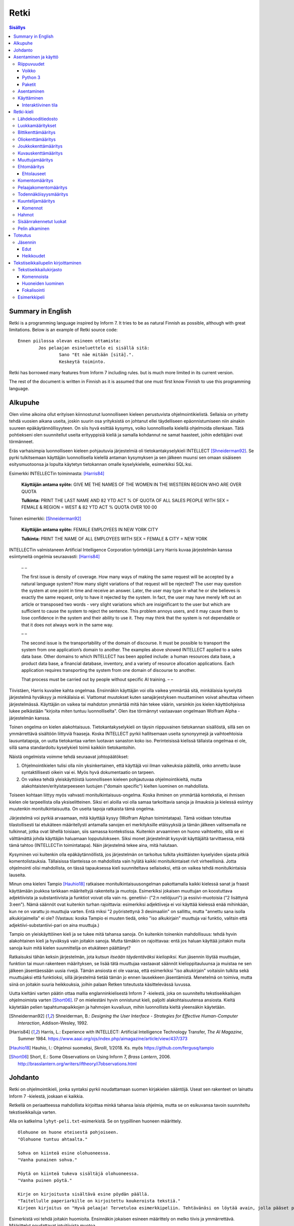 =======
 Retki
=======

.. contents:: Sisällys
   :backlinks: none

--------------------
 Summary in English
--------------------

Retki is a programming language inspired by Inform 7.
It tries to be as natural Finnish as possible, although with great limitations.
Below is an example of Retki source code::

	Ennen piilossa olevan esineen ottamista:
		Jos pelaajan esineluettelo ei sisällä sitä:
			Sano "Et näe mitään [sitä].".
			Keskeytä toiminto.

Retki has borrowed many features from Inform 7 including rules.
but is much more limited in its current version.

The rest of the document is written in Finnish as it is assumed that one must
first know Finnish to use this programming language.

----------
 Alkupuhe
----------

Olen viime aikoina ollut erityisen kiinnostunut luonnolliseen kieleen perustuvista ohjelmointikielistä.
Sellaisia on yritetty tehdä vuosien aikana useita, joskin suurin osa yrityksistä on johtanut ellei täydelliseen epäonnistumiseen niin ainakin suureen epäkäytännöllisyyteen.
On siis hyvä esittää kysymys, voiko luonnollisella kielellä ohjelmoida ollenkaan.
Tätä pohtiekseni olen suunnitellut useita erityyppisiä kieliä ja samalla kohdannut ne samat haasteet, joihin edeltäjäni ovat törmänneet.

Eräs varhaisimpia luonnolliseen kieleen pohjautuvia järjestelmiä oli tietokantakyselykieli INTELLECT [Shneiderman92]_.
Se pyrki tulkitsemaan käyttäjän luonnollisella kielellä antaman kysymyksen ja sen jälkeen muunsi sen omaan sisäiseen esitysmuotoonsa
ja lopulta käytetyn tietokannan omalle kyselykielelle, esimerkiksi SQL:ksi.

Esimerkki INTELLECTin toiminnasta: [Harris84]_
	
	**Käyttäjän antama syöte:** GIVE ME THE NAMES OF THE WOMEN IN THE WESTERN REGION WHO ARE OVER QUOTA
	
	**Tulkinta:** PRINT THE LAST NAME AND 82 YTD ACT % OF QUOTA OF ALL SALES PEOPLE WITH SEX = FEMALE & REGION = WEST & 82 YTD ACT % QUOTA OVER 100 00
	
Toinen esimerkki: [Shneiderman92]_
	
	**Käyttäjän antama syöte:** FEMALE EMPLOYEES IN NEW YORK CITY
	
	**Tulkinta:** PRINT THE NAME OF ALL EMPLOYEES WITH SEX = FEMALE & CITY = NEW YORK

INTELLECTin valmistaneen Artificial Intelligence Corporation työntekijä Larry Harris kuvaa järjestelmän kanssa esiintyneitä ongelmia seuraavasti: [Harris84]_

	– –
	
	The first issue is density of coverage. How many ways of making the same request will be accepted by a natural language system? How many slight variations of that request will be rejected? The user may question the system at one point in time and receive an answer. Later, the user may type in what he or she believes is exactly the same request, only to have it rejected by the system. In fact, the user may have merely left out an article or transposed two words - very slight variations which are insignificant to the user but which are sufficient to cause the system to reject the sentence. This problem annoys users, and it may cause them to lose confidence in the system and their ability to use it. They may think that the system is not dependable or that it does not always work in the same way.
	
	– –
	
	The second issue is the transportability of the domain of discourse. It must be possible to transport the system from one application’s domain to another. The examples above showed INTELLECT applied to a sales data base. Other domains to which INTELLECT has been applied include: a human resources data base, a product data base, a financial database, inventory, and a variety of resource allocation applications. Each application requires transporting the system from one domain of discourse to another.
	
	That process must be carried out by people without specific AI training. – –

Tiivistäen, Harris kuvailee kahta ongelmaa.
Ensinnäkin käyttäjän voi olla vaikea ymmärtää sitä, minkälaisia kyselyitä järjestelmä hyväksyy ja minkälaisia ei.
Viattomat muutokset kuten sanajärjestyksen muuttaminen voivat aiheuttaa virheen järjestelmässä.
Käyttäjän on vaikea tai mahdoton ymmärtää mitä hän tekee väärin, varsinkin jos kielen käyttöohjeissa lukee pelkästään "kirjoita miten tuntuu luonnolliselta".
Olen itse törmännyt vastaavaan ongelmaan Wolfram Alpha -järjestelmän kanssa.

Toinen ongelma on kielen alakohtaisuus.
Tietokantakyselykieli on täysin riippuvainen tietokannan sisällöstä, sillä sen on ymmärrettävä sisältöön liittyviä fraaseja.
Koska INTELLECT pyrkii hallitsemaan useita synonyymejä ja vaihtoehtoisia lausuntatapoja, on uutta tietokantaa varten luotavan sanaston koko iso.
Perinteisissä kielissä tällaista ongelmaa ei ole, sillä sama standardoitu kyselykieli toimii kaikkiin tietokantoihin.

Näistä ongelmista voimme tehdä seuraavat johtopäätökset:

1. Ohjelmointikielen tulisi olla niin yksinkertainen, että käyttäjä voi ilman vaikeuksia päätellä, onko annettu lause syntaktillisesti oikein vai ei. Myös hyvä dokumentaatio on tarpeen.
2. On vaikea tehdä yleiskäyttöistä luonnolliseen kieleen pohjautuvaa ohjelmointikieltä, mutta alakohtaisten/erityistarpeeseen luotujen ("domain specific") kielten luominen on mahdollista.

Toiseen kohtaan liittyy myös vahvasti monitulkintaisuus-ongelma.
Koska ihminen on ymmärtää kontekstia, ei ihmisen kielen ole tarpeellista olla yksiselitteinen.
Siksi eri aloilla voi olla samaa tarkoittavia sanoja ja ilmauksia ja kielessä esiintyy muutenkin monitulkintaisuutta.
On useita tapoja ratkaista tämä ongelma.

Järjestelmä voi pyrkiä arvaamaan, mitä käyttäjä kysyy (Wolfram Alphan toimintatapa).
Tämä voidaan toteuttaa tilastollisesti tai etukäteen määritellysti antamalla sanojen eri merkityksille etäisyyksiä ja tämän jälkeen valitsemalla ne tulkinnat, jotka ovat lähellä toisiaan, siis samassa kontekstissa.
Kuitenkin arvaaminen on huono vaihtoehto, sillä se ei välttämättä johda käyttäjän haluamaan lopputulokseen.
Siksi monet järjestelmät kysyvät käyttäjältä tarvittaessa, mitä tämä tahtoo (INTELLECTin toimintatapa).
Näin järjestelmä tekee aina, mitä halutaan.

Kysyminen voi kuitenkin olla epäkäytännöllistä, jos järjestelmän on tarkoitus tulkita yksittäisten kyselyiden sijasta pitkiä komentolistauksia.
Tällaisissa tilanteissa on mahdollista vain hylätä kaikki monitulkintaiset rivit virheellisinä.
Jotta ohjelmointi olisi mahdollista, on tässä tapauksessa kieli suunniteltava sellaiseksi, että on vaikea tehdä monitulkintaisia lauseita.

Minun oma kieleni Tampio [Hauhio18]_ ratkaisee monitulkintaisuusongelman pakottamalla kaikki kielessä sanat ja fraasit käyttämään joukkoa tarkkaan määriteltyjä rakenteita ja muotoja.
Esimerkiksi jokaisen muuttujan on koostuttava adjektiivista ja substantiivista ja
funktiot voivat olla vain ns. genetiivi- ("2:n neliöjuuri") ja essiivi-muotoisia ("2 lisättynä 3:een").
Nämä säännöt ovat kuitenkin turhan rajoittavia: esimerkiksi adjektiiveja ei voi käyttää kielessä enää mihinkään, kun ne on varattu jo muuttujia varten.
Entä miksi "2 pyöristettynä 3 desimaaliin" on sallittu, mutta "annettu sana isolla alkukirjaimella" ei ole? (Vastaus: koska Tampio ei muuten tiedä, onko "iso alkukirjain" muuttuja vai funktio, valitsin että adjektiivi-substantiivi-pari on aina muuttuja.)

Tampio on yleiskäyttöinen kieli ja se tukee mitä tahansa sanoja.
On kuitenkin toinenkin mahdollisuus: tehdä hyvin alakohtainen kieli ja hyväksyä vain joitakin sanoja.
Mutta tämäkin on rajoittavaa: entä jos haluan käyttää joitakin muita sanoja kuin mitä kielen suunnittelija on etukäteen päättänyt?

Ratkaisuksi tähän keksin järjestelmän, jota kutsun *itseään täydentäväksi kieliopiksi*.
Kun jäsennin löytää muuttujan, funktion tai muun rakenteen määrityksen, se lisää tätä muuttujaa vastaavat säännöt kielioppitauluunsa ja muistaa ne sen jälkeen jäsentäessään uusia rivejä.
Tämän ansiosta ei ole vaaraa, että esimerkiksi "iso alkukirjain" voitaisiin tulkita sekä muuttujaksi että funktioksi, sillä järjestelmä tietää tämän jo ennen lausekkeen jäsentämistä.
Menetelmä on toimiva, mutta siinä on joitakin suuria heikkouksia, joihin palaan Retken toteutusta käsittelevässä luvussa.

Uutta kieltäni varten päätin ottaa mallia englanninkielisestä Inform 7 -kielestä, joka on suunniteltu tekstiseikkailujen ohjelmoimista varten [Short06]_.
I7 on mielestäni hyvin onnistunut kieli, paljolti alakohtaisuutensa ansiosta.
Kieltä käytetään pelien tapahtumapaikkojen ja hahmojen kuvailuun, mihin luonnollista kieltä yleensäkin käytetään.

.. [Shneiderman92] Shneiderman, B.: *Designing the User Interface - Strategies for Effective Human-Computer Interaction*, Addison-Wesley, 1992.
.. [Harris84] Harris, L.: Experience with INTELLECT: Artificial Intelligence Technology Transfer, *The AI Magazine*, Summer 1984. https://www.aaai.org/ojs/index.php/aimagazine/article/view/437/373
.. [Hauhio18] Hauhio, I.: Ohjelmoi suomeksi, *Skrolli*, 1/2018. Ks. myös https://github.com/fergusq/tampio
.. [Short06] Short, E.: Some Observations on Using Inform 7, *Brass Lantern*, 2006. http://brasslantern.org/writers/iftheory/i7observations.html

----------
 Johdanto
----------

Retki on ohjelmointikieli, jonka syntaksi pyrkii noudattamaan suomen kirjakielen sääntöjä.
Useat sen rakenteet on lainattu Inform 7 -kielestä, joskaan ei kaikkia.

Retkellä on periaatteessa mahdollista kirjoittaa minkä tahansa laisia ohjelmia, mutta se on esikuvansa tavoin suunniteltu tekstiseikkailuja varten.

Alla on katkelma ``lyhyt-peli.txt``-esimerkistä. Se on tyypillinen huoneen määrittely.

::

	Olohuone on huone eteisestä pohjoiseen.
	"Olohuone tuntuu ahtaalta."

	Sohva on kiinteä esine olohuoneessa.
	"Vanha punainen sohva."

	Pöytä on kiinteä tukeva sisältäjä olohuoneessa.
	"Vanha puinen pöytä."

	Kirje on kirjoitusta sisältävä esine pöydän päällä.
	"Taitellulle paperiarkille on kirjoitettu koukeroista tekstiä."
	Kirjeen kirjoitus on "Hyvä pelaaja! Tervetuloa esimerkkipeliin. Tehtävänäsi on löytää avain, jolla pääset pois tästä talosta.".

.. compound::

	Esimerkistä voi tehdä joitakin huomioita.
	Ensinnäkin jokaisen esineen määrittely on melko tiivis ja ymmärrettävä.
	Määrittelyt noudattavat intuitiivista muotoa
	
	::
	
		(Esine) on (bitit) (tyyppi) (paikka).
	
	mikä ei ole luonnollisista kielistä inspiroituneille ohjelmointikielille tyypillisen verboosia.
	Niinpä kielen käyttäminen ei ainakaan tässä tarkoituksessa ole epäkäytännöllistä.

Toiseksi pöydästä käytetään kyseenalaista termiä "tukeva sisältäjä".
Tämä on anglismi käsitteestä "supporting container" ja se viittaa esineeseen, joka sisältää muita esineitä ja erityisesti siten, että esineet ovat sen päällä.
On olemassa myös "ympäröiviä sisältäjiä", jotka sisältävät esineitä sisällään.
En ole keksinyt näille tähän mennessä parempia termejä, ja olen halukas muuttamaan niitä tarvittaessa.
Ohjelmointikielen luonnollisuutta tulee kuitenkin aina rajoittamaan se, että suurelle osalle tarvittavista käsitteistä ei edes ole sanoja.

Tässä dokumentissa käsittelen sekä Retki-kielen kielioppia, sen toteutusta sekä näiden heikkouksia.
Mukana on myös kappale kääntäjän asentamista ja peruskäyttöä varten.

-----------------------
 Asentaminen ja käyttö
-----------------------

Riippuvuudet
============

Voikko
------

Retki tarvitsee libvoikko-kirjaston suomenkielen morfologiaa varten.
Se löytyy useimmista Linux-jakeluista nimellä ``libvoikko``.

Jotta Voikko toimisi oikein, on asennettava myös suomen kielen morfologinen sanakirja.

* Voikon versiota 3.8 varten lataa `tämä <sanakirja1_>`_ versio sanakirjasta.

* Voikon versiota 4 varten lataa `tämä <sanakirja2_>`_ versio sanakirjasta.

.. _sanakirja1: http://www.puimula.org/htp/testing/voikko-snapshot/dict-morpho.zip
.. _sanakirja2: https://www.puimula.org/htp/testing/voikko-snapshot-v5/dict-morpho.zip

Pura zip-paketti ``~/.voikko/``-kansioon.

Python 3
--------

Retki tarvitse Python 3.5:n.

Paketit
-------

Asentaminen on helpointa pip-ohjelman avulla, mutta jos sitä ei ole,
on asennettava Python-kirjastot voikko_ ja suomilog_.

.. _voikko: https://github.com/fergusq/voikko
.. _suomilog: https://github.com/fergusq/suomilog

Asentaminen
===========

Retki-kääntäjä on saatavilla PyPi:ssä::

	pip3 install retki

Käyttäminen
===========

Retkeä voi käyttää joko interaktiivisessa tilassa tai kääntäjätilassa.

Esimerkkipelin kääntäminen ja ajaminen::

	retki examples/lyhyt-peli.txt -o peli.py
	python3 peli.py

Esimerkkiohjelman kirjoittamisesta on kerrottu lisää osiossa `Tekstiseikkailupelin kirjoittaminen`_.

Interaktiivinen tila
--------------------

Interaktiivisessa tilassa on mahdollista testata ohjelmaa tutkimalla muuttujien arvoja,
määrittelemällä uusia olioita suorituksen aikana ja pelaamalla samalla työn alla olevaa peliä.

-------------
 Retki-kieli
-------------

Lähdekooditiedosto
==================

Retki-kielinen lähdekooditiedosto on joukko määrityksiä ("definition").
Retki tukee tällä hetkellä 15 eri määritystyyppiä [#määritykset]_.

.. [#määritykset] Määrityksiä ovat luokkamääritys, bittikenttämääritys, bittikentän oletusarvomääritys, oliokenttämääritys, joukkokenttämääritys, kuvauskenttämääritys, kentän oletusarvomääritys, kentän arvon määritys, muuttujamääritys, ehtomääritys, toimintomääritys, kuuntelijamääritys, komentomääritys, pelaajakomentomääritys ja todennäköisyysmääritys.

Luokkamääritykset
=================

Luokkia kutsutaan retkessä *käsitteiksi*.
Kaikilla käyttäjän luomilla luokilla on yhteinen yläluokka "asia".

Jos luokka on suoraan asian alaluokka, on mahdollista sanoa vain::

	Olento on käsite.

Muusta kuin asiasta periyttäminen onnistuu alakäsite-avainsanan avulla::

	Ihminen on olennon alakäsite.

Nyt siis luokkahierarkia näyttäisi tältä::

	asia
	 olento
	  ihminen

Bittikenttämääritys
===================

Bitit ovat adjektiiveja, jotka voivat liittyä luokkaan ja sen instansseihin.
Niitä voi ajatella boolean-tyyppisinä kenttinä::

	Ihminen voi olla väsynyt.
	Asia voi olla kaunis.

Bitille on mahdollista määritellä myös vastakohta, jolloin on määriteltävä, onko bitin oletusarvoinen tila ("bittikentän oletusarvomääritys")::

	Ihminen on joko kiltti tai ilkeä.
	Ihminen on yleensä kiltti.

On myös mahdollista luoda kolme toistensa poissulkevaa bittiä::

	Leipä on joko hyvänmakuinen, pahanmakuinen tai neutraali.
	Leipä on yleensä neutraali.

Oliokenttämääritys
==================

Oliokenttä sisältää viittauksen johonkin olioon (ei siis bittiä, joukkoa tai kuvausta).

Oliokenttä voidaan määritellä kummalla tahansa seuraavista tavoista::

	Ihmisellä on nimi, joka on merkkijono.
	Ihmisellä on kotipaikaksi kutsuttu paikka.

Oliokentän oletusarvo määritellään seuraavasti::

	Ihmisen kotipaikka on yleensä Helsinki.

Olion kentän arvoa voi muuttaa kentän arvon määrityksellä::

	Jaakon nimi on "Jaakko Virtanen".

Joukkokenttämääritys
====================

Joukkokenttä voi sisältää nolla tai useamman viittauksen tietyntyyppisiin olioihin::

	Ihmisellä on esineluetteloksi kutsuttu joukko esineitä.

Kuvauskenttämääritys
====================

Kuvauskenttä on hajautustaulu, joka sisältää (avain,arvo) -pareja::

	Kutakin suuntaa kohden huoneella voi olla siinä suunnassa olevaksi naapurihuoneeksi kutsuttu huone.

Kuvauskentällä voi olla oletusarvo::

	Ihmisen suunnassa oleva naapurihuone on yleensä eteinen.

Muuttujamääritys
================

Muuttujan luominen on Retki-kielessä ainoa tapa luoda uusi olio (lukuunottamatta merkkijonoja).

Muuttuja luodaan seuraavasti::

	Jaakko on ihminen.
	Maija on väsynyt ihminen.

Luokan nimen lisäksi muuttujamäärittelyn yhteydessä on mahdollista käyttää bittejä ja ehtoja kuten hahmoissa (ks. alempana).

Ehtomääritys
============

Ehto on funktio, joka käyttäytyy kuin bitti.
Ehto määritellään joukkona ehtolauseita, joiden on kaikkien oltava totta.

::

	Määritelmä. Kun esine (E) on "näkyvillä":
		jokin seuraavista:
			E on pelaajan sijainnissa
			pelaajan esineluettelo sisältää E:n

	Määritelmä. Kun esine (E) on "piilossa":
		E ei ole pelaajan sijainnissa
		pelaajan esineluettelo ei sisällä E:tä

Ehtoa voi käyttää kahdella tavalla.
Ensinnäkin kuuntelija tai silmukka voidaan rajata hahmolla koskemaan vain olioita, joille tietty ehto on tosi.
Toiseksi ehto voidaan pakottaa todeksi, jolloin annettua oliota muokataan siten, että ehto on tosi.
Esimerkiksi jos muuttujamäärityksessä luodaan "näkyvillä oleva esine",
koodi lisää olion pelaajan sijaintiin (mutta ei esineluetteloon, sillä riittää, että vain yksi ehdoista on totta).

::

	Puhelin on näkyvillä oleva esine.

Vastaavasti, jos suoritetaan komento "puhelin on nyt piilossa", se poistetaan sekä pelaajan sijainnista että esineluettelosta::

	Puhelin on nyt piilossa.

(Jälkimmäinen on siis komento, ei määritys, ks. alla.)

Ehtolauseet
-----------

============================================= ===============================
Ehtolause                                     Tulkinta todeksi pakottamisessa
============================================= ===============================
(joukkokenttä) sisältää (arvon)               Arvo lisätään joukkoon.
(joukkokenttä) sisältää yhdenkin (hahmon)     Uusi hahmoa vastaava arvo lisätään joukkoon.
(joukkokenttä) ei sisällä (arvoa)             Arvo poistetaan joukosta.
(joukkokenttä) ei sisällä yhtäkään (hahmoa)   Kaikki hahmoa vastaavat arvot poistetaan joukosta.
(arvo) on (bitti)                             Bitti laitetaan päälle ja sen vastabitit laitetaan pois päältä.
(arvo) on (ehto)                              Ehto pakotetaan todeksi.
kaikki seuraavista:                           Kaikki sisennetyt ehdot pakotetaan todeksi.
jokin seuraavista:                            Ensimmäinen sisennetty ehto pakotetaan todeksi.
jokaiselle (hahmolle) (joukkokentässä) pätee: Kaikki sisennetyt lauseet pakotetaan todeksi kaikille hahmoon täsmääville arvoille joukkokentässä.
jollekin (hahmolle) (joukkokentässä) pätee:   Ensimmäinen hahmoon täsmäävä arvo pakotetaan noudattamaan sisennettyjä ehtoja. Jos yksikään arvo ei täsmää hahmoon, syntyy virhe.
============================================= ===============================

Kokonaisluvuille on määritelty lisäksi seuraavat ehtolauseet, joita **ei** voi pakottaa todeksi.
Lauseille on sekä symboliset että sanalliset versiot.

================================ ====================
Symbolinen ehtolause             Sanallinen ehtolause
================================ ====================
(kokonaisluku) = (kokonaisluku)  (kokonaisluku) on yhtä suuri kuin (kokonaisluku)
(kokonaisluku) /= (kokonaisluku) (kokonaisluku) ei ole (kokonaisluku)
(kokonaisluku) < (kokonaisluku)  (kokonaisluku) on pienempi kuin (kokonaisluku)
(kokonaisluku) > (kokonaisluku)  (kokonaisluku) on suurempi kuin (kokonaisluku)
(kokonaisluku) <= (kokonaisluku) (kokonaisluku) on pienempi tai yhtä suuri kuin (kokonaisluku), (kokonaisluku) on enintään (kokonaisluku)
(kokonaisluku) >= (kokonaisluku) (kokonaisluku) on suurempi tai yhtä suuri kuin (kokonaisluku), (kokonaisluku) on vähintään (kokonaisluku)

Toimintomääritys
================

Toiminnot ovat aliohjelmien vastine Retkessä, ja ne vastaavat Inform 7:n actioneita ja activityjä.

Toiminnolla voi olla nolla, yksi tai kaksi parametria.
Määrityksessä parametrien tyypit on laitettava hakasulkuihin (tämä on ainoa suuri virhe Retken oikeinkirjoituksessa verrattuna suomen oikeinkirjoitukseen).

::

	Hyppiminen on toiminto.
	[Esineen] ottaminen on toiminto.
	[Merkkijonon] tulostaminen on toiminto.
	[Asian] [pöydän] päälle asettaminen on toiminto.

Komentomääritys
===============

Komentomääritys luo komennon, jolla toiminnon voi laukaista kuuntelijan sisällä.

::

	Tulostamisen komento on "tulosta [merkkijono]".

Pelaajakomentomääritys
======================

Pelaajakomentomääritys luo komennon, jolla pelaaja voi laukaista toiminnon pelissä.

::

	Tulkitse "hypi" hyppimisenä.
	Tulkitse "ota [esine]" esineen ottamisena.
	Tulkitse "aseta [asia] [pöydän] päälle" päälle asettamisena.

Sekä komentomäärityksessä että pelaajakomentomäärityksessä tyyppien ja mahdollisten postpositioiden nimet voi tai voi olla merkitsemättä koodiin,
mutta ne on pakko merkitä, jos kääntäjä ei pysty muuten päättelemään, mikä toiminto on kyseessä (esimerkiksi jos sekä "esineen ottaminen" että "ruoan ottaminen" ovat toimintoja).

Todennäköisyysmääritys
======================

Todennäköisyysmäärityksellä voi määritellä todennäköisyyden sille, tarkoittaako pelaaja tiettyä esinettä (tai luokkaa) käyttäessään jotakin sanaa komennossaan.

Tarkoitusmäärittelyn muoto on::

	Tarkoittaako pelaaja (luokkaa/muuttujaa):
		(todennäköisyys)
	
Todennäköisyys voi olla yksi seuraavista:

====================== =====
Lauseke                Arvo
====================== =====
varmasti               1000
hyvin todennäköisesti  100
todennäköisesti        10
ehkä                   0
tuskin                 -10
epätodennäköistä       -10
hyvin epätodennäköistä -100
varmasti ei            -1000
jos (ehto): muuten:    Ehdon mukaan joko seuraava sisennetty todennäköisyys tai muuten-lohkon jälkeen tuleva sisennetty todennäköisyys
====================== =====

Jos pelaajan syöttämä lause on monitulkintainen,
jokaisen vaihtoehdon todennäköisyysarvot lasketaan (jos yhdellä vaihtoehdolla on monta todennäköisyyssääntöä, ne lasketaan yhteen)
ja todennäköisin vaihtoehto valitaan.

::

	Tarkoittaako pelaaja esinettä:
		Jos se on näkyvillä:
			ehkä
		Muuten:
			hyvin epätodennäköistä

	Muistikirja on esine.
	Tarkoittaako pelaaja muistikirjaa:
		varmasti

Ylläoleva sääntö sanoo, että näkyvillä olevat esineet ovat todennäköisempiä kuin piilossa olevat, paitsi muistikirja, johon pelaaja viittaa aina, jos lause on monitulkintainen.
Esimerkiksi ``ota esine`` viittaa aina muistikirjaan, kuten myös ``ota muistikirja``, mutta ``ota muki`` viittaa johonkin näkyvillä olevaan mukiin.

Kuuntelijamääritys
==================

Kuuntelijat vastaavat Inform 7:n sääntöjä.
Jos kuuntelijan toiminto laukaistaan ja kuuntelijan hahmot täsmäävät, kuuntelijan sisällä olevat komennot suoritetaan.

Kuuntelijoita on neljää tyyppiä: ennen, sijasta, aikana ja jälkeen -kuuntelijat.
Nämä suoritetaan seuraavasti:

1. Ensin kaikki sopivat ennen-kuuntelijat suoritetaan.
2. Kaikki sopivat juuri ennen -kuuntelijat suoritetaan.
3. Jos yksikin sijasta-kuuntelija sopii, se suoritetaan ja toiminnon suoritus keskeytetään.
4. Kaikki sopivat aikana-kuuntelijat suoritetaan.
5. Kaikki sopivat heti jälkeen -kuuntelijat suoritetaan.
6. Kaikki sopivat jälkeen-kuuntelijat suoritetaan.

Ideaalisesti ennen-kuuntelijat sisältävät ehtoja ja keskeyttävät toiminnon tarvittaessa.
Sijasta-kuuntelijat sisältävät ennen-lauseita tilannekohtaisempia sääntöjä.
Aikana-kuuntelija suorittaa toiminnon varsinaisen suorittamisen.
Jälkeen-kuuntelijat ilmoittavat pelaajalle toiminnon lopputuloksesta.

::

	[Esineen] ottaminen on toiminto.
	Tulkitse "ota [esine]" ottamisena.

	Ennen piilossa olevan esineen ottamista:
		Sano "Et näe mitään [sitä].".
		Keskeytä toiminto.

	Ennen kiinteän esineen ottamista:
		Sano "Et pystyisi liikuttamaan sitä.".
		Keskeytä toiminto.

	Tylsän esineen ottamisen sijasta:
		Sano "Sinun ei tee mieli koskea mihinkään.".

	Esineen ottamisen aikana:
		Se on nyt piilossa.
		Lisää se pelaajan esineluetteloon.

	Esineen ottamisen jälkeen:
		Sano "Sinulla on nyt [se].".

Kuuntelijan sisällä voi käyttää toimintojen yhteydessä määriteltyjä komentoja, sekä seuraavia:

Komennot
--------

.. list-table:: Komennot
	:header-rows: 1

	* - Komento
	  - Selitys
	* - (Arvo) on nyt (bitti).
	  - Laittaa bitin päälle.
	* - (Arvo) on nyt (ehto).
	  - Pakottaa ehdon todeksi.
	* - (Arvo) ei ole enää (bitti).
	  - Poistaa bitin (tämän voi tehdä vain jos bitille ei ole määritelty vastabittejä).
	* - (Muuttuja) on nyt (arvo).
	  - Muuttaa muuttujan arvoa.
	* - (Arvo) (muuttujana):
	  - Muuttaa muuttujan arvoa, suorittaa sisennetyt komennot ja palauttaa muuttujan arvon takaisin alkuperäiseksi.
	* - Lisää (arvo) (joukkokenttään).
	  - Lisää arvon joukkoon.
	* - Poista (arvo) (joukkokentästä).
	  - Poistaa arvon joukosta.
	* - Toista jokaiselle (hahmolle) (joukkokentässä):
	  - Toistaa sisennetyt komennot jokaiselle hahmoon täsmäävälle arvolle joukossa.
	* - Toista jokaiselle ryhmälle samanlaisia (hahmoja) (joukkokentässä):
	  - Toistaa sisennetyt komennot jokaiselle uniikille hahmoon täsmäävälle arvolle joukossa (arvoon viitataan pronominilla "ne", "ryhmän koko" on samanlaisten arvojen määrä).
	* - Toista (kokonaisluku) kertaa:
	  - Toistaa sisennetyt komennon halutun määrän kertoja.
	* - Toista jokaiselle kokonaisluvulle (nimi) välillä (kokonaisluvusta) (kokonaislukuun):
	  - Toistaa sisennetyt komennot jokaiselle kokonaisluvulle annetulla välillä.
	* - Jos (ehtolause):
	  - Suorittaa sisennetyt komennot, jos ehtolause on tosi.
	* - Sano (merkkijono).
	  - Tulostaa merkkijonon pelaajalle.
	* - Keskeytä toiminto.
	  - Keskeyttää nykyisen toiminnon suorittamisen.
	* - Lopeta peli.
	  - Keskeyttää ohjelman suorituksen.

Hahmot
======

Hahmo on tapa tunnistaa ja luoda tietyntyyppisiä olioita.
Se koostuu luokan nimestä, biteistä ja ehdoista.

::

	valaistu käytävä
	pöydän päällä oleva esine
	kiinteä olohuoneessa oleva esine

Hahmoa voi käyttää muuttujan luomiseen sekä kuuntelijan ja silmukan rajaamiseen koskemaan vain tiettyjä arvoja.

Muuttujamäärittelyssä on myös mahdollista käyttää seuraavaa erikoissyntaksia ehtojen määrittämiseksi::

	Muki on esine pöydän päällä.
	Tuoli on kiinteä esine olohuoneessa.

Sisäänrakennetut luokat
=======================

Retkeen on sisäänrakennettu käsitteet ``yläkäsite``, ``asia``, ``merkkijono`` ja ``kokonaisluku``.
Näistä "yläkäsitettä" ei ole tarkoitus käyttää ja "merkkijono" sekä "kokonaisluku" ovat primitiivisiä.
Kaikkien käyttäjän luomien luokkien tulisi periä "asia".

::

	yläkäsite
	 merkkijono
	 kokonaisluku
	 asia

Pelin alkaminen
===============

``Pelin alkaminen`` on sisäänrakennettu toiminto, joka suoritetaan aina ohjelman käynnistyessä.
Se vastaa siis monien kielten ``main``-funktiota.
Pelin alkamiselle voi lisätä kuuntelijoita samalla tavalla kuin muillekin toiminnoille::

	Pelin alkamisen jälkeen:
		Sano "Tervetuloa peliin!".

----------
 Toteutus
----------

Jäsennin
========

Retki on toteutettu Suomilog-kirjaston (ja sen käyttämän Voikko-kirjaston) avulla.
Suomilog parsii kontekstivapaita kielioppeja, joihin on lisätty lisätietoa taivutusmuodoista.

Retki-kääntäjä koostuu kielioppisäännöistä ja funktioista, jotka suoritetaan kun sääntö pätee.
Eräs säännöistä on luokan määrittelyyn käytetty sääntö:

.. code:: python
   :number-lines:

	pgl(".CLASS-DEF ::= .* on .CLASS{omanto} alakäsite . -> class $1 : $2", FuncOutput(defineClass))

``pgl`` (parseGrammarLine) lisää uuden säännön kielioppiin.
Tässä tapauksessa se lisää ``.CLASS-DEF``-nimisen säännön.
``.*`` täsmää mihin tahansa ei-tyhjään merkkijonoon ja ``.CLASS{omanto}`` genetiivimuotoiseen luokan nimeen.
Nuolen ``->`` jälkeen säännössä on merkkijonoesitys, joka luodaan jäsennetystä tekstistä debug-tarkoituksia varten.
Viimeiseksi määritellään, että jäsentämisen jälkeen kutsutaan ``defineClass``-funktiota.

``defineClass`` luo rekisteröi luokan ja lisää siihen liittyvät kielioppisäännöt kielioppiin.

.. code:: python
   :number-lines:

	def defineClass(name, superclass):
		name_str = tokensToString(name)
		name_code = nameToCode(name)
		
		if name_str in CLASSES:
			raise Exception("redefinition of class " + name_str)
		
		rclass = RClass(name_str, superclass, name)
	
		for clazz in reversed(superclass.superclasses()) if superclass else []:
			for fname in clazz.fields:
				rclass.fields[fname] = clazz.fields[fname].copy()
		
		...

``tokensToString`` muodostaa luokan nimestä merkkijonoesityksen.
``nameToCode`` etsii nimestä ne sanat, jotka taipuvat (nominatiivissa olevat substantiivit ja adjektiivit)
ja luo kielioppikoodin, joka täsmää nimeen.

Luokkaolion luomisen jälkeen luokalle lisätään kaikki sen yläluokkien kentät.
Tämän jälkeen ``defineClass`` määrittelee useita kielioppisääntöjä, esimerkiksi alla olevan.

.. code:: python
   :number-lines: 27

	pgl(".CLASS ::= %s -> %s" % (name_code, name_str), FuncOutput(lambda: rclass))

``.CLASS`` määritellään täsmäämään luokan nimeen, ja tämän ehdon täsmätessä kutsutaan lambdaa, joka palauttaa luokaa vastaavan olion.
Kun esimerkiksi ``.CLASS-DEF``:n sisältämä ``.CLASS`` täsmää tähän luokkaan, lambdan palauttama olio annetaan argumenttina ``defineClass``-funktiolle (``superclass``-parametriin).

Edut
----

Itseään täydentävä kielioppi mahdollistaa mielivaltaisten luonnollisen kielen tukemien rakenteiden jäsentämisen.
Jäsentimen ei itsessään tarvitse tietää mitään siitä, minkälaisia mahdollisia rakenteita suomen kielessä on, sillä käyttäjä voi määritellä uusia kielioppisääntöjä.

Koska jokaisella tietotyypillä on oma lausekesääntönsä kielioppissa, on mahdollista siirtää kaikki tyyppitarkistus jäsentämisen osaksi.
Tästä on hyötyä, sillä se mahdollistaa helpommin samannimisten, mutta erityyppisten muuttujien luomisen.
Esimerkiksi muuttujaa ``se`` voi käyttää viittaamaan mihin tahansa parametriin, ja kielioppisääntöjen avulla sille valitaan oikea tulkinta,
tai luodaan virhe jos tilanne on monitulkintainen.

Heikkoudet
----------

Kieliopin täydentäminen onnistuu ratkaisemaan moniselitteisyysongelmia, mutta siinä on joitakin heikkouksia.
Ensinnäkin kieliopista voi tulla pitkien ohjelmien kohdalla hyvin suuri, sillä jokainen muuttuja, luokka ja funktio on lisättävä kielioppiin.
Esimerkiksi ``lyhyt-peli.txt``-esimerkin kielioppissa on tiedoston lopussa 1216 sääntöä.
Sääntöjen määrän kasvaessa jäsentäminen muuttuu hitaammaksi ja useita tuhansia rivejä pitkän ohjelman kääntämiseen voi tästä syystä kulua useita minuutteja.

Virheviestit saattavat myös olla sekavampia, sillä tyyppivirheiden sijasta käyttäjälle annetaan kielioppivirheitä.

Koska muuttujia ja funktioita ei ole olemassa ennen niiden määrittelyä, niihin ei myöskään voi viitata ennen sitä.
Tämän johdosta kaksi määrittelyä eivät voi olla toistensa riippuvuuksia.

-------------------------------------
 Tekstiseikkailupelin kirjoittaminen
-------------------------------------

Tässä osiossa käyn läpi ``lyhyt-peli.txt``-esimerkin sisältöä.

``lyhyt-peli.txt`` on kokonainen pieni tekstiseikkailu, jossa pelaajan löydettävä tie ulos talosta, jonka kaikki ulos vievät ovet ovat lukossa.
Esimerkki koostuu kahdesta osasta: tekstiseikkailukirjastosta ja varsinaisesta pelistä.

Tekstiseikkailukirjasto
=======================

Kirjasto määrittelee seuraavat asian alakäsitteet::

	asia
	  esine
	    ovi
	    sisältäjä
	    sytytin
	  huone
	  ihminen
	  suunta

Ja seuraavat toiminnot::

	        esineen avaaminen
	                esineluettelon tulostaminen
	        huoneen esitteleminen
	    merkkijonon fokalisoijalle sanominen
	                katseleminen
	       suuntaan katsominen
	        esineen katsominen
	        ihmisen katsominen
	ihmiselle asian kertominen
	          asian kuvaileminen
	       suuntaan liikkuminen
	     huoneeseen liikkuminen
	        esineen lukeminen
	         ovesta meneminen
	        esineen ottaminen
	      ihmiselle puhuminen
	     huoneeseen siirtyminen
	        esineen sytyttäminen

Näistä ``merkkijonon fokalisoijalle sanominen``, ``huoneen esitteleminen``, ``asian kuvaileminen`` ja ``huoneeseen siirtyminen``
ovat pelin sisäisesti käyttämä toimintoja ja kaikki muut ovat komentoja, joita pelaaja voi syöttää.
Monet komennoista ovat vaihtoehtoisia tapoja ilmaista sama asia.
Esimerkiksi komennoissa ``huoneeseen liikkuminen``, ``suuntaan liikkuminen`` ja ``ovesta  meneminen`` määränpäähän viitataan eri tavoin,
mutta lopputulos on sama.

Komennoista
-----------

Osa komennoista ei tee mitään oletuksena.
Esimerkiksi puhuminen on määritelty seuraavasti::

	Ihmiselle puhumisen aikana:
		Sano "[Hän] ei näytä kiinnostuneelta höpinästäsi.".

Vastavaasti lukeminen on määritelty vain, jos esineelle on määritelty kirjoitus ja sytyttäminen vain, jos sytytettävä esine on syttyvä::

	Ennen kirjoitusta sisältämättömän esineen lukemista:
		Sano "[Se] ei sisällä mitään kirjoitusta.".
		Keskeytä toiminto.

	Kirjoitusta sisältävän esineen lukemisen aikana:
		Sano "Luet [siihen] kirjoitetun tekstin:[rivinvaihto][rivinvaihto]".
		Sano "[sen kirjoitus][rivinvaihto]".
	
	Ennen syttymättömän esineen sytyttämistä:
		Sano fokalisoijalle "[Sitä] ei voi sytyttää.".
		Keskeytä toiminto.

Jos peli sisältää sytytettäviä tai luettavia asiota, nämä oletukset voi korvata pelin vaatimilla tavoilla::

	Salainen viesti on kirjoitusta sisältävä syttyvä esine pöydällä.
	
	Salaisen viestin lukemisen sijasta:
		Sano "Saat vaivoin selvää koodikielisestä viestistä.".
		Sano "Kirjeen mukaan sinua kaivataan peitetehtävässä Turussa.".
		Sano "Yhteyshenkilösi on Matti Virtanen, tapaat hänet Kauppatorilla klo 13.".
		Sano "Polta tämä viesti lukemisen jälkeen.".
	
	Salaisen viestin sytyttämisen jälkeen:
		Sano fokalisoijalle "[Se] palaa tuhkaksi.".
		Se on nyt piilossa.

Huoneiden luominen
------------------

Kun huone luodaan, on tarkoitus pakottaa todeksi seuraava ehto::

	Määritelmä. Kun huone (A) on "[huoneesta (B)] [suuntaan (tarkasteltava suunta)]":
		B:n naapurihuone tarkasteltavassa suunnassa on A
		A:n naapurihuone tarkasteltavan suunnan vastasuunnassa on B
		B:n A:han johtava suunta on tarkasteltava suunta
		A:n B:hen johtava suunta on tarkasteltavan suunnan vastasuunta
		A:n naapurihuonejoukko sisältää B:n
		B:n naapurihuonejoukko sisältää A:n

Ehto lisää naapurihuoneet toistensa tietorakenteisiin.
Sen käyttäminen on helppoa::

	Aula on huone.
	Käytävä on huone aulasta pohjoiseen.

Fokalisointi
------------

Fokalisoija-muuttuja sisältää sen ihmisen, jonka näkökulmasta komennot suoritetaan.
Alussa fokalisoija on aina pelaaja, mutta fokalisoijaa voi tarvittaessa muuttaa.
Esimerkiksi NPC-hahmon siirtäminen toiseen huoneeseen on mahdollista seuraavasti::

	Poika on ihminen eteisessä.
	
	Pojalle puhumisen aikana:
		Sano "Poika pelästyy sinua ja juoksee pois.".
		Poika fokalisoijana:
			Siirry nyt olohuoneeseen.

Komento ``Sano fokalisoijalle`` tulostaa annetun viestin vain, jos fokalisoja on pelaaja.
Sitä suositellaan käytettäväksi, jos nykyisen toiminnon voi suorittaa sekä pelaaja että NPC-hahmo.
Jos toiminnon on tarkoitus voida suorittaa vain pelaaja (kuten esimerkiksi ``puhuminen``-toiminnon),
voi sen koodissa käyttää tavallista ``Sano``-komentoa tämän intention selventämiseksi.

Esimerkkipeli
=============

Esimerkkipelissä on tarkoitus löytää avain, jonka avulla pääsee pois talosta.
Avaimen saamiseksi pelaajan on osattava hyödyntää eri esineitä.

Pelin kartta on seuraavanlainen::

	 Takapiha
	     |
	Ruokahuone - Olohuone - Varasto
	     |          |
	  Keittiö    Eteinen
	                |
	              Piha

Kartan luominen on helppoa käyttäen hyväksi ylempänä määriteltyä ehtoa::

	Piha on huone.
	Eteinen on huone pihasta pohjoiseen.
	Olohuone on huone eteisestä pohjoiseen.
	Varasto on pimeä huone olohuoneesta itään.
	Ruokahuone on huone olohuoneesta länteen.
	Takapiha on huone ruokahuoneesta pohjoiseen.
	Keittiö on huone ruokahuoneesta etelään.


Ulkona olevien huoneiden ja talon huoneiden välissä on lukitut ovet.
Näidenkin luominen on helppoa ``välissä``-ehdon avulla::

	Ulko-ovi on ovi eteisen ja pihan välissä.
	Takaovi on ovi takapihan ja ruokahuoneen välissä.

